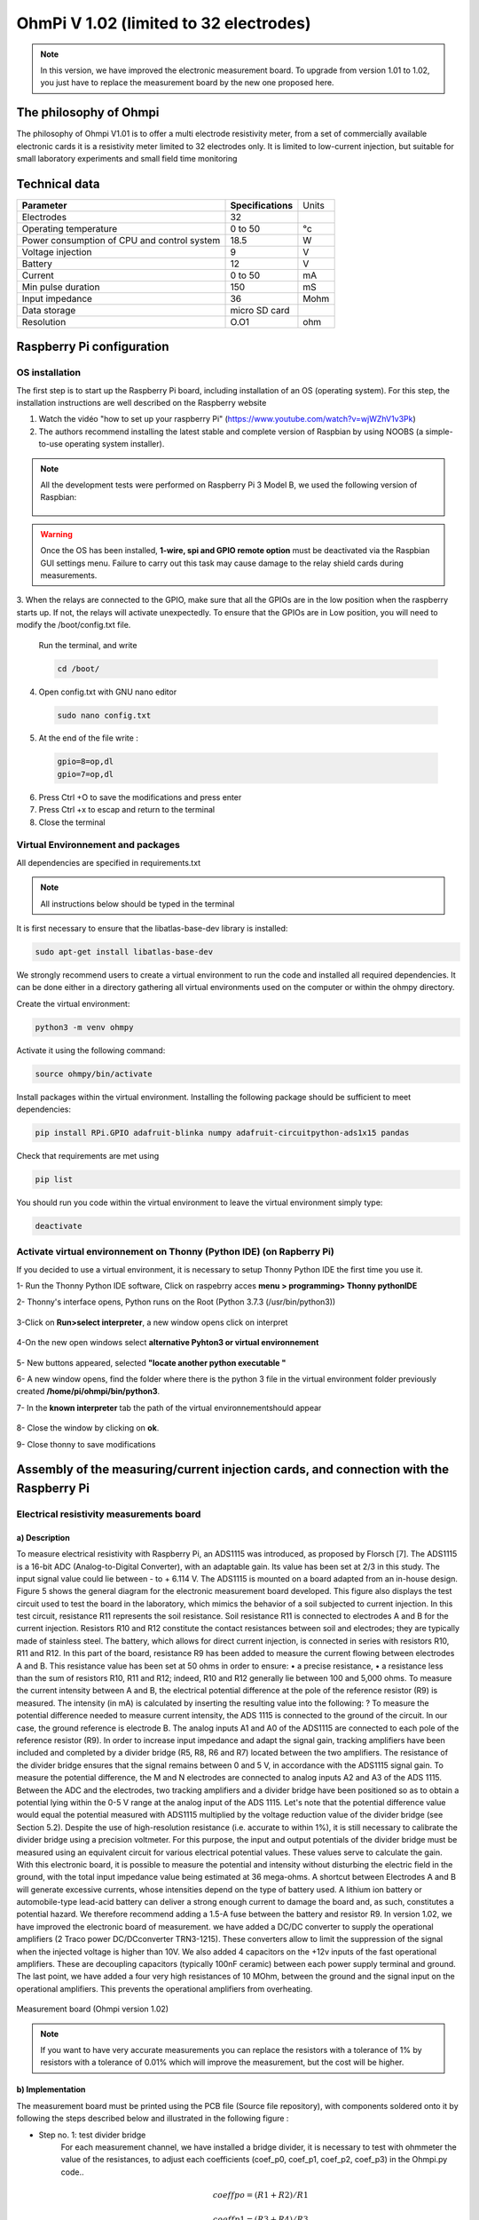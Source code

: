*****************************************
OhmPi V 1.02 (limited to 32 electrodes)
***************************************** 

.. note::
	 
	 In this version, we have improved the electronic measurement board. To upgrade from version 1.01 to 1.02, you just have to replace the measurement board by the new one proposed here.
	 



The philosophy of Ohmpi 
**************************
The philosophy of Ohmpi V1.01 is to offer a multi electrode resistivity meter, from a set of commercially available 
electronic cards it is a resistivity meter limited to 32 electrodes only. It is limited to low-current injection, 
but suitable for small laboratory experiments and small field time monitoring


Technical data
***************
+-------------------------------+--------------------+-----------+
| **Parameter**                 | **Specifications** | Units     |
+-------------------------------+--------------------+-----------+
|Electrodes                     |32                  |           |
+-------------------------------+--------------------+-----------+
|Operating temperature          |0 to 50             |°c         |
+-------------------------------+--------------------+-----------+
|Power consumption of CPU and   |18.5                |W          |             
|control system                 |                    |           |
+-------------------------------+--------------------+-----------+
|Voltage injection              |9                   |V          |
+-------------------------------+--------------------+-----------+
|Battery                        |12                  |V          |
+-------------------------------+--------------------+-----------+
|Current                        |0 to 50             |mA         |
+-------------------------------+--------------------+-----------+
|Min pulse duration             |150                 |mS         |
+-------------------------------+--------------------+-----------+
|Input impedance                |36                  |Mohm       |
+-------------------------------+--------------------+-----------+
|Data storage                   |micro SD card       |           |
+-------------------------------+--------------------+-----------+
|Resolution                     |O.O1                |ohm        |
+-------------------------------+--------------------+-----------+

Raspberry Pi  configuration
****************************************** 
OS installation  
================

The first step is to start up the Raspberry Pi board, including installation of an OS (operating system). 
For this step, the installation instructions are well described on the Raspberry website 

1. Watch the vidéo "how to set up your raspberry Pi" (https://www.youtube.com/watch?v=wjWZhV1v3Pk)

2. The authors recommend installing the latest stable and complete version of Raspbian by using NOOBS (a simple-to-use operating system installer). 

.. note:: 
	 All the development tests were performed on Raspberry Pi 3 Model B, we used the following version of Raspbian:
	 
	 .. figure:: raspbian_version.jpg
	   :width: 800px
	   :align: center
	   :height: 400px
	   :alt: alternate text
	   :figclass: align-center



.. warning::
	 Once the OS has been installed,  **1-wire, spi and GPIO remote option** must be deactivated via the Raspbian GUI settings menu. Failure to carry out this task may cause damage to the relay shield cards during measurements.




3. When the relays are connected to the GPIO, make sure that all the GPIOs are in the low position when the raspberry starts up. If not, the relays will activate unexpectedly. 
To ensure that the GPIOs are in Low position, you will need to modify the /boot/config.txt file.

 Run the terminal, and write

 .. code-block:: python

	 cd /boot/

4. Open config.txt with GNU nano editor

 .. code-block:: python

	 sudo nano config.txt

5. At the end of the file write : 

 .. code-block:: python
	 
	 gpio=8=op,dl
	 gpio=7=op,dl

6. Press Ctrl +O to save the modifications and press enter
7. Press Ctrl +x to escap and return to the terminal
8. Close the terminal



Virtual Environnement and packages
==================================

All dependencies are specified in requirements.txt

.. note:: 
	 All instructions below should be typed in the terminal

It is first necessary to ensure that the libatlas-base-dev library is installed:

.. code-block:: python
	
	 sudo apt-get install libatlas-base-dev

We strongly recommend users to create a virtual environment to run the code and installed all required dependencies. It can be done either in a directory gathering all virtual environments used on the computer or within the ohmpy directory.

Create the virtual environment:

.. code-block:: python
	 
	 python3 -m venv ohmpy

Activate it using the following command:

.. code-block:: python
	 
	 source ohmpy/bin/activate

Install packages within the virtual environment. Installing the following package should be sufficient to meet dependencies:

.. code-block:: python
	 
	 pip install RPi.GPIO adafruit-blinka numpy adafruit-circuitpython-ads1x15 pandas

Check that requirements are met using 

.. code-block:: python
	 
	 pip list

You should run you code within the virtual environment
to leave the virtual environment simply type:

.. code-block:: python
	  
	 deactivate


Activate virtual environnement on Thonny (Python IDE)  (on Rapberry Pi) 
========================================================================

If you decided to use a virtual environment, it is necessary to setup Thonny Python IDE the first time you use it.

1- Run the Thonny Python IDE software, Click on raspebrry acces **menu > programming> Thonny pythonIDE**

2- Thonny's interface opens, Python runs on the Root (Python 3.7.3 (/usr/bin/python3))

.. figure:: thonny_first_interface.jpg
	   :width: 600px
	   :align: center
	   :height: 450px
	   :alt: alternate text
	   :figclass: align-center

3-Click on **Run>select interpreter**, a new window opens click on interpret

.. figure:: thonny_option.jpg
	   :width: 600px
	   :align: center
	   :height: 450px
	   :alt: alternate text
	   :figclass: align-center

4-On the new open windows select **alternative Pyhton3 or virtual environnement**

.. figure:: thonny_interpreter.jpg
	   :width: 600px
	   :align: center
	   :height: 450px
	   :alt: alternate text
	   :figclass: align-center
	   
5- New buttons appeared, selected **"locate another python executable "**

6- A new window opens, find the folder where there is the python 3 file in the virtual environment folder previously created **/home/pi/ohmpi/bin/python3**.

7- In the **known interpreter** tab the path of the virtual environnementshould appear

.. figure:: thonny_interpreter_folder.jpg
	   :width: 600px
	   :align: center
	   :height: 450px
	   :alt: alternate text
	   :figclass: align-center 

8- Close the window by clicking on **ok**.

9- Close thonny to save modifications

 
Assembly of the measuring/current injection cards, and connection with the Raspberry Pi
***************************************************************************************** 

Electrical resistivity measurements board
==========================================

a) Description
-----------------------------

To measure electrical resistivity with Raspberry Pi, an ADS1115 was introduced, as proposed by Florsch [7]. The ADS1115
is a 16-bit ADC (Analog-to-Digital Converter), with an adaptable gain. Its value has been set at 2/3 in this study. The 
input signal value could lie between - to + 6.114 V. The ADS1115 is mounted on a board adapted from an in-house design. 
Figure 5 shows the general diagram for the electronic measurement board developed. This figure also displays the test 
circuit used to test the board in the laboratory, which mimics the behavior of a soil subjected to current injection. 
In this test circuit, resistance R11 represents the soil resistance.
Soil resistance R11 is connected to electrodes A and B for the current injection. Resistors R10 and R12 constitute 
the contact resistances between soil and electrodes; they are typically made of stainless steel. The battery, which 
allows for direct current injection, is connected in series with resistors R10, R11 and R12. In this part of the board, 
resistance R9 has been added to measure the current flowing between electrodes A and B. This resistance value has been 
set at 50 ohms in order to ensure:
•	a precise resistance,
•	a resistance less than the sum of resistors R10, R11 and R12; indeed, R10 and R12 generally lie between 100 and 5,000 ohms.
To measure the current intensity between A and B, the electrical potential difference at the pole of the reference resistor (R9) 
is measured. The intensity (in mA) is calculated by inserting the resulting value into the following: ?
To measure the potential difference needed to measure current intensity, the ADS 1115 is connected to the ground of the circuit. 
In our case, the ground reference is electrode B. The analog inputs A1 and A0 of the ADS1115 are connected to each pole of the 
reference resistor (R9). In order to increase input impedance and adapt the signal gain, tracking amplifiers have been included 
and completed by a divider bridge (R5, R8, R6 and R7) located between the two amplifiers. The resistance of the divider bridge 
ensures that the signal remains between 0 and 5 V, in accordance with the ADS1115 signal gain. To measure the potential difference, 
the M and N electrodes are connected to analog inputs A2 and A3 of the ADS 1115. Between the ADC and the electrodes, two tracking 
amplifiers and a divider bridge have been positioned so as to obtain a potential lying within the 0-5 V range at the analog input of the ADS 1115.
Let's note that the potential difference value would equal the potential measured with ADS1115 multiplied by the voltage reduction
value of the divider bridge (see Section 5.2). Despite the use of high-resolution resistance (i.e. accurate to within 1%), it is
still necessary to calibrate the divider bridge using a precision voltmeter. For this purpose, the input and output potentials 
of the divider bridge must be measured using an equivalent circuit for various electrical potential values. These values serve 
to calculate the gain. With this electronic board, it is possible to measure the potential and intensity without disturbing the 
electric field in the ground, with the total input impedance value being estimated at 36 mega-ohms.
A shortcut between Electrodes A and B will generate excessive currents, whose intensities depend on the type of battery used. 
A lithium ion battery or automobile-type lead-acid battery can deliver a strong enough current to damage the board and, as such, 
constitutes a potential hazard. We therefore recommend adding a 1.5-A fuse between the battery and resistor R9.
In version 1.02, we have improved the electronic board of measurement. we have added a DC/DC converter to supply the operational amplifiers 
(2 Traco power DC/DCconverter TRN3-1215). These converters allow to limit the suppression of the signal when the injected voltage is higher than 10V.
We also added 4 capacitors on the +12v inputs of the fast operational amplifiers. These are decoupling capacitors (typically 100nF ceramic) 
between each power supply terminal and ground. The last point, we have added a four very high resistances of 10 MOhm, between the ground and 
the signal input on the operational amplifiers. This prevents the operational amplifiers from overheating.

.. figure:: schema_measurement_board1_02.png
   :width: 800px
   :align: center
   :height: 400px
   :alt: alternate text
   :figclass: align-center
   
   Measurement board (Ohmpi version 1.02)
   
.. note::
	 If you want to have very accurate measurements you can replace the resistors with a tolerance of 1% by resistors with a tolerance of 0.01% which will improve the measurement, but the cost will be higher.
   
   
   
b) Implementation
--------------------------------
The measurement board must be printed using the PCB file (Source file repository), with components soldered onto 
it by following the steps described below and illustrated in the following figure :

* Step no. 1: test divider bridge
     For each measurement channel, we have installed a bridge divider, it is necessary to test with ohmmeter the value of the resistances, to adjust  each coefficients (coef_p0, coef_p1, coef_p2, coef_p3) in the Ohmpi.py code..

	.. math::
		coeff po = (R1 + R2) / R1
		
	.. math::	
		coeff p1 = (R3 + R4) / R3
		
	.. math::	
		coeff p2 = (R7 + R6) / R7
		
	.. math::
		coeff p3 = (R9 + R8) / R9
		
	.. code-block:: python
		:linenos:
		:lineno-start: 36

		 """
		 hardware parameters
		 """
		 R_ref = 50 # reference resistance value in ohm
		 coef_p0 = 2.5 # slope for current conversion for ADS.P0, measurement in V/V
		 coef_p1 = 2.5 # slope for current conversion for ADS.P1, measurement in V/V
		 coef_p2 = 2.5 # slope for current conversion for ADS.P2, measurement in V/V
		 coef_p3 = 2.5 # slope for current conversion for ADS.P3, measurement in V/V

	The coefficient parameters can be adjusted in lines 40 to 43 of the ohmpi.py code.	


* Step no. 2: installation of the 1-Kohm resistors with an accuracy of ± 1% (b-in the figure). 
* Step no. 3: installation of the 1.5-Kohm resistors with an accuracy of ± 1%(C-in the figure). 
* Step no. 4: installation of both the black female 1 x 10 header and the 7-blue screw terminal blocks (c-in the figure)
* Step no. 5: installation of the 50-Ohm reference resistor ± 0.1%, please check the value and correct the line 39 in ohmpi.py code (d-in the figure)
* Step no. 6: addition of both the ADS115 directly onto the header (pins must be plugged according to the figure) and the LM358N operational amplifiers (pay attention to the orientation) (e-in the figure).
* Step no. 7: installation of the 10-Mohm resistors with an accuracy of ± 5% (f-in the figure). 
* Step no. 8: installation of the two DC/DC converter TRN3-1215 (h-in the figure).
* Setp no. 9: installation of the four capacitor on 100-nF/50vDC and the fuse of 10-A (h-in the figure).
 
1-Kohm and 1.5-Kohm resistors apply to the divider bridge. If, for example, you prefer using a stronger power supply, it would be possible to adjust the divider bridge value by simply modifying these resistors. 
Once all the components have been soldered together, the measurement board can be connected to the Raspberry Pi and the 
battery terminal, according to Figure 9. Between the battery and the TX+ terminal of the measurement board, remember to 
place a fuse holder with a 1.5-A fuse for safety purposes.

.. figure:: measurement_board1-02.jpg
   :width: 800px
   :align: center
   :height: 700px
   :alt: alternate text
   :figclass: align-center

   Measurement circuit board assembly: a) printed circuit board, b) adding the 1-Kohm resistors ± 1%, c)adding the 1.5-Kohm resistors ± 1%, d) adding the black female 1 x 10 header and the 7-blue screw terminal block(2 pin, 3.5-mm pitch), e) adding the 50-ohm reference resistor ± 0.1%, and f) adding the ADS1115 and the LM358N low-power dual operational amplifiers
   
.. figure:: measurement_board-2-V1-02.jpg
   :width: 800px
   :align: center
   :height: 700px
   :alt: alternate text
   :figclass: align-center
   
   Measurement board installation with Raspberry Pi
   
Current injection board
=======================

To carry out the electrical resistivity measurement, the first step consists of injecting current into the ground.
In our case, a simple 9-V lead-acid battery is used to create an electrical potential difference that results 
in current circulating into the ground. The current is injected through electrodes A and B (see Fig. 2). This 
injection is controlled via a 4-channel relay module board connected to the Raspberry Pi. The mechanical relay
module board is shown in Figure 4. Relays 1 and 2 serve to switch on the current source. The common contacts 
of relays 1 and 2 are connected to the positive and negative battery poles, respectively. The normally open 
contacts of both relays are connected to the common contacts of relays 3 and 4. Relays 1 and 2 are connected 
to the GPIO 7 on the Raspberry Pi and therefore activate simultaneously. The role of relays 3 and 4 is to reverse 
the polarity at electrodes A and B. Thus, when relays 3 and 4 are energized by the GPIO 8 in the open position, 
the positive battery pole is connected to electrode A and the negative pole to electrode B. When not energized, 
they remain in the normally closed position. This set-up offers a simple and robust solution to inject current.

.. figure:: current_board.jpg
   :width: 800px
   :align: center
   :height: 400px
   :alt: alternate text
   :figclass: align-center
   
   Wiring of the 4-channel relay module board for current injection management

The next step consists of featuring the 4-channel relay module used for current injection and its assembly. The wiring
between the relays must be carried out in strict accordance with Fig. 10. This card must then be connected to the Raspberry
Pi and the measurement card. On the Raspberry Pi, it is necessary to connect inputs In1 and In2 to the same GPIO. For this
purpose, it is necessary to solder together the two pins on the 4-channel relay shield module and connect them to the Raspberry Pi GPIO-7 (Fig. 10). The same must be performed for inputs In3 and In4 with GPIO-8. Connect the GND and 5Vdc pins of
the relay card’s 4 channels respectively to the GND pin and 5Vcc of the Raspberry Pi. Now connect relays 1, 2, 3 and 4, as
shown in the diagram, using 1-mm2 cables (red and black in Fig. 10). Lastly, connect the inputs of relay 1 and 2 respectively
to terminals B and A of the measurement board.   

.. figure:: installation_current_board_1_02.jpg
   :width: 800px
   :align: center
   :height: 700px
   :alt: alternate text
   :figclass: align-center
   
   Current injection board installation with Raspberry Pi
   
   
Congratulations, you have build a 4 electrodes resistivity-meter.


Frist four electrodes resistivity mesurement 
============================================


Under construction !

Describe the way to valide the first part of the instruction.
Electrical resistivity measurement on test circuit

   
Multiplexer implentation
*************************
The resistivity measurement is conducted on four terminals (A, B, M and N). The user could perform each measurement 
by manually plugging four electrodes into the four channel terminals. In practice, ERT requires several tens or thousands 
of measurements conducted on different electrode arrays. A multiplexer is therefore used to connect each channel to one of 
the 32 electrodes stuck into the ground, all of which are connected to the data logger.


We will describe below how to assemble the four multiplexers (MUX), one per terminal. A multiplexer consists of 2 relay 
modules with 16 channels each. On the first board, on each MUX, 15 relays out of the 16 available will be used. Please note that the suggested 
configuration enables making smaller multiplexers (8 or 16 electrodes only). On the other hand, if you prefer upping to 64 electrodes, 
which is entirely possible, a GPIO channel multiplier will have to be used. 
To prepare the multiplexer, the channels of the two relay boards must be connected according to the wiring diagram shown below.

.. figure:: multiplexer_implementation.jpg
   :width: 800px
   :align: center
   :height: 500px
   :alt: alternate text
   :figclass: align-center
   
   Schematic diagram of the wiring of two 16-channel relay shields

   
For this purpose, 0.5-mm² cables with end caps are used and their length adjusted for each connection in order to produce a clean assembly. 
The length was adjusted so that the distance between the two points to be connected could be directly measured on the board once they had 
been assembled one above the other, in adding an extra 3 cm. The wires at the ends need to be stripped and the end caps added. 
As a final step, connect the cables to the correct connectors. This operation must be repeated in order to carry out all the wiring shown in Figure below.

Once the operation has been completed, the 16 control pins of each 16-channel relay shield card must be prepared. Each card actually contains 16 input channels
for activating each relay (Fig. 12). However, we will be activating several relays with a single GPIO (to limit the number of GPIOs used on Raspberry Pi,
see Section 2.4). To execute this step, it will be necessary to follow the protocol presented in Figure.
 
 .. figure:: connection.jpg
   :width: 800px
   :align: center
   :height: 400px
   :alt: alternate text
   :figclass: align-center
   
   Connection to the 16-channel relay shield
 
For the 16-channel relay shield no. 1, these steps must be followed:
*	Position a test circuit with 10 horizontal and 10 vertical holes on the pins of the 16-channel relay shield board.
*	Follow the diagram and solder the pins as shown in Fig.
*	Lastly, solder 0.5-mm² wires 1 m in length to the test circuit.

For relay shield no. 2, follow the same procedure, but solder all the pins together (d-e-f).
This same operation must be repeated for the other three multiplexers as well.
The next step consists of connecting the relay card inputs to the Raspberry Pi according to Table 5 for all four multiplexers.


+-------------------------------+-------------------------------------------+---------------------+
|                               |Relay shield n°1                           |Relay Shield n°2     |                      
|                               +----------+----------+----------+----------+---------------------+
|                               |Pin 1     |Pin 2-3   |Pin 4-7   |Pin 8-16  |Pin 1- 16            |
+-------------------------------+----------+----------+----------+----------+---------------------+
| Multiplexer A                 |12        |16        |20        |21        |26                   |
+-------------------------------+----------+----------+----------+----------+---------------------+
| Multiplexer B                 |18        |23        |24        |25        |19                   |
+-------------------------------+----------+----------+----------+----------+---------------------+
| Multiplexer M                 |06        |13        |04        |17        |27                   |
+-------------------------------+----------+----------+----------+----------+---------------------+
| Multiplexer N                 |22        |10        |09        |11        |05                   |
+-------------------------------+----------+----------+----------+----------+---------------------+
    
	Connection of the GPIOs to each multiplexer


Electrode connection
*************************
At this point, all that remains is to connect the electrodes of each multiplexer to a terminal block (Fig. 13). In our set-up, screw terminals assembled on a din rail were used. 
According to the chosen multiplexer configuration, all the relays of each multiplexer will be connected to an electrode and, consequently, each electrode will have four incoming 
connections. Instead of having four cables connecting an electrode terminal to each multiplexer, we recommend using the cable assembly shown in the following Figure.

.. figure:: cable.jpg
   :width: 800px
   :align: center
   :height: 300px
   :alt: alternate text
   :figclass: align-center
   
   Wire cabling for multiplexer and terminal screw connection

the next figure provides an example of multiplexer relay connections for electrode no. 1: this electrode of multiplexer MUX A must be connected to electrode no. 1 of MUX B. Moreover, electrode no. 1 of MUX B 
must be connected to electrode no. 1 of MUX N, which in turn must be connected to electrode no. 1 of MUX M. Lastly, electrode no. 1 of MUX M is connected to the terminal block. 
This operation must be repeated for all 32 electrodes.

.. figure:: electrode_cable.jpg
   :width: 800px
   :align: center
   :height: 800px
   :alt: alternate text
   :figclass: align-center
   
   Example of a multiplexer connection to the screw terminal for electrode no. 1.
 
.. warning::
	The 16 channel relay cards exist in 5-V and 12-V , in the bottom figure we have 12-V cards that we will directly connect to the battery.
	In case you bought 16 channel relay 5-V cards, you will need to add a DC/DC 12-V/5-V converter. You can use a STEP DOWN MODULE DC-DC (Velleman WPM404) and set the voltage to 5V with the potentiometer.

Operating instruction
*************************

Preliminary procedure (Only for the initial operation)
======================================================
The open source code must be downloaded at the Open Science Framework source file repository for this manuscript (https://osf.io/dzwb4/) 
or at the following Gitlab repository address: https://gitlab.irstea.fr/reversaal/OhmPi. The code must be then unzipped into a selected folder (e.g. OhmPi-master). A “readme” file 
is proposed in the directory to assist with installation of the software and required python packages. It is strongly recommended to create a python virtual environment for installing 
the required packages and running the code.
 
 
Startup procedure
==================
As an initial operating instruction, all batteries must be disconnected before any hardware handling. Ensure that the battery is charged at full capacity. Plug all the electrodes (32 or fewer)
into the screw terminals. The Raspberry Pi must be plugged into a computer screen, with a mouse and keyboard accessed remotely. The Raspberry Pi must then be plugged into the power supply 
(for laboratory measurements) or a power bank (5V - 2A for field measurements). At this point, you'll need to access the Raspbian operating system. Inside the previously created folder “ohmPi”, 
the protocol file “ABMN.txt” must be created or modified; this file contains all quadrupole ABMN numeration (an example is proposed with the source code). Some input parameters of the main “ohmpi.py” 
function may be adjusted/optimized depending on the measurement attributes. For example, both the current injection duration and number of stacks can be adjusted. At this point, the9 V and 12-V battery can be 
plugged into the hardware; the "ohmpi.py" source code must be run within a python3 environment (or a virtual environment if one has been created) either in the terminal or using Thonny. You should now 
hear the characteristic sound of a relay switching as a result of electrode permutation. After each quadrupole measurement, the potential difference as well as the current intensity and resistance 
are displayed on the screen. A measurement file is automatically created and named "measure.csv"; it will be placed in the same folder.

Electrical resistivity measurement parameters description
==========================================================

In the version 1.02, the measurement parameters are in the Jason file (ohmpi_param.json).

.. code-block:: python
	:linenos:
	:lineno-start: 1

	
	 nb_electrodes = 32 # maximum number of electrodes on the resistivity meter
	 injection_duration = 0.5 # Current injection duration in second
	 nbr_meas= 1 # Number of times the quadripole sequence is repeated
	 sequence_delay= 30 # Delay in seconds between 2 sequences
	 stack= 1 # repetition of the current injection for each quadripole
	 export_path= "home/pi/Desktop/measurement.csv" 



Complete list of components
*******************************
.. warning::
   The list evolve a little bit after the publication of the article, it is necessary to refer to this list, the article is out of date  


.. csv-table:: List of components
   :file: list - 1_02.csv
   :widths: 30, 70, 70, 70, 70,70
   :header-rows: 1


